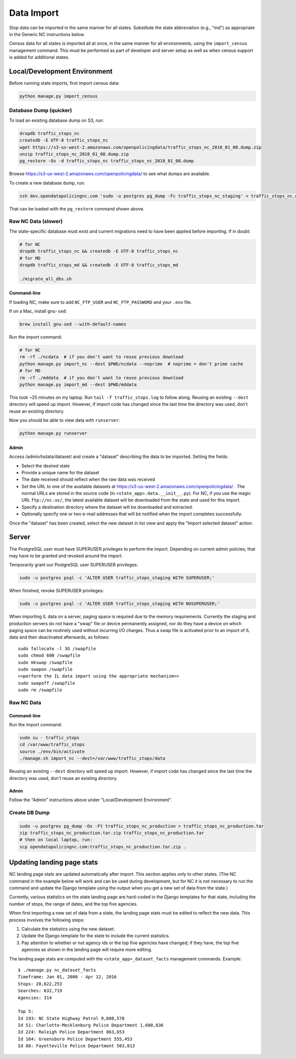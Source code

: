 Data Import
===========

Stop data can be imported in the same manner for all states.  Substitute the state
abbreviation (e.g., "md") as appropriate in the Generic NC instructions below.

Census data for all states is imported all at once, in the same manner for all
environments, using the ``import_census`` management command.  This must be
performed as part of developer and server setup as well as when census support is
added for additional states.


Local/Development Environment
-----------------------------

Before running state imports, first import census data:

.. code-block:: bash

  python manage.py import_census


Database Dump (quicker)
_______________________

To load an existing database dump on S3, run:

.. code-block:: bash

    dropdb traffic_stops_nc
    createdb -E UTF-8 traffic_stops_nc
    wget https://s3-us-west-2.amazonaws.com/openpolicingdata/traffic_stops_nc_2018_01_08.dump.zip
    unzip traffic_stops_nc_2018_01_08.dump.zip
    pg_restore -Ox -d traffic_stops_nc traffic_stops_nc_2018_01_08.dump

Browse https://s3-us-west-2.amazonaws.com/openpolicingdata/ to see what dumps
are available.

To create a new database dump, run:

.. code-block:: bash

    ssh dev.opendatapolicingnc.com 'sudo -u postgres pg_dump -Fc traffic_stops_nc_staging' > traffic_stops_nc.dump

That can be loaded with the ``pg_restore`` command shown above.


Raw NC Data (slower)
____________________

The state-specific database must exist and current migrations need to have been
applied before importing.  If in doubt:

.. code-block:: bash

    # for NC
    dropdb traffic_stops_nc && createdb -E UTF-8 traffic_stops_nc
    # for MD
    dropdb traffic_stops_md && createdb -E UTF-8 traffic_stops_md

    ./migrate_all_dbs.sh


Command-line
++++++++++++

If loading NC, make sure to add ``NC_FTP_USER`` and ``NC_FTP_PASSWORD`` and your ``.env`` file.

If on a Mac, install ``gnu-sed``:

.. code-block:: bash

  brew install gnu-sed --with-default-names

Run the import command:

.. code-block:: bash

    # for NC
    rm -rf ./ncdata  # if you don't want to reuse previous download
    python manage.py import_nc --dest $PWD/ncdata --noprime  # noprime = don't prime cache
    # for MD
    rm -rf ./mddata  # if you don't want to reuse previous download
    python manage.py import_md --dest $PWD/mddata

This took ~25 minutes on my laptop. Run ``tail -f traffic_stops.log`` to follow
along.  Reusing an existing ``--dest`` directory will speed up import.  However,
if import code has changed since the last time the directory was used, don't
reuse an existing directory.

Now you should be able to view data with ``runserver``:

.. code-block:: bash

    python manage.py runserver


Admin
+++++

Access /admin/tsdata/dataset/ and create a "dataset" describing the data to be
imported.  Setting the fields:

- Select the desired state
- Provide a unique name for the dataset
- The date received should reflect when the raw data was received
- Set the URL to one of the available datasets at
  https://s3-us-west-2.amazonaws.com/openpolicingdata/ .  The normal URLs
  are stored in the source code (in ``<state_app>.data.__init__.py``).
  For NC, if you use the magic URL ``ftp://nc.us/``, the latest available
  dataset will be downloaded from the state and used for this import.
- Specify a destination directory where the dataset will be downloaded and
  extracted.
- Optionally specify one or two e-mail addresses that will be notified when
  the import completes successfully.

Once the "dataset" has been created, select the new dataset in list view and
apply the "Import selected dataset" action.


Server
------

The PostgreSQL user must have SUPERUSER privileges to perform the import.
Depending on current admin policies, that may have to be granted and
revoked around the import.

Temporarily grant our PostgreSQL user SUPERUSER privileges:

.. code-block:: bash

    sudo -u postgres psql -c 'ALTER USER traffic_stops_staging WITH SUPERUSER;'

When finished, revoke SUPERUSER privileges:

.. code-block:: bash

    sudo -u postgres psql -c 'ALTER USER traffic_stops_staging WITH NOSUPERUSER;'

When importing IL data on a server, paging space is required due to the memory
requirements.  Currently the staging and production servers do not have a "swap"
file or device permanently assigned, nor do they have a device on which paging
space can be routinely used without incurring I/O charges.  Thus a swap file is
activated prior to an import of IL data and then deactivated afterwards, as follows::

    sudo fallocate -l 3G /swapfile
    sudo chmod 600 /swapfile
    sudo mkswap /swapfile
    sudo swapon /swapfile
    <<perform the IL data import using the appropriate mechanism>>
    sudo swapoff /swapfile
    sudo rm /swapfile


Raw NC Data
___________


Command-line
++++++++++++

Run the import command:

.. code-block:: bash

    sudo su - traffic_stops
    cd /var/www/traffic_stops
    source ./env/bin/activate
    ./manage.sh import_nc --dest=/var/www/traffic_stops/data

Reusing an existing ``--dest`` directory will speed up import.  However,
if import code has changed since the last time the directory was used, don't
reuse an existing directory.


Admin
+++++

Follow the "Admin" instructions above under "Local/Development Environment".


Create DB Dump
______________

.. code-block:: bash

    sudo -u postgres pg_dump -Ox -Ft traffic_stops_nc_production > traffic_stops_nc_production.tar
    zip traffic_stops_nc_production.tar.zip traffic_stops_nc_production.tar
    # then on local laptop, run:
    scp opendatapolicingnc.com:traffic_stops_nc_production.tar.zip .


Updating landing page stats
---------------------------

NC landing page stats are updated automatically after import.  This
section applies only to other states.  (The NC command in the example
below will work and can be used during development, but for NC it is
not necessary to run the command and update the Django template using
the output when you get a new set of data from the state.)

Currently, various statistics on the state landing page are hard-coded
in the Django templates for that state, including the number of stops,
the range of dates, and the top five agencies.

When first importing a new set of data from a state, the landing page
stats must be edited to reflect the new data.  This process involves the
following steps:

1. Calculate the statistics using the new dataset.
2. Update the Django template for the state to include the current
   statistics.
3. Pay attention to whether or not agency ids or the top five agencies
   have changed; if they have, the top five agencies as shown in the
   landing page will require more editing.

The landing page stats are computed with the ``<state_app>_dataset_facts``
management commands.  Example::

    $ ./manage.py nc_dataset_facts
    Timeframe: Jan 01, 2000 - Apr 12, 2016
    Stops: 20,622,253
    Searches: 632,719
    Agencies: 314

    Top 5:
    Id 193: NC State Highway Patrol 9,608,578
    Id 51: Charlotte-Mecklenburg Police Department 1,600,836
    Id 224: Raleigh Police Department 863,653
    Id 104: Greensboro Police Department 555,453
    Id 88: Fayetteville Police Department 503,013
